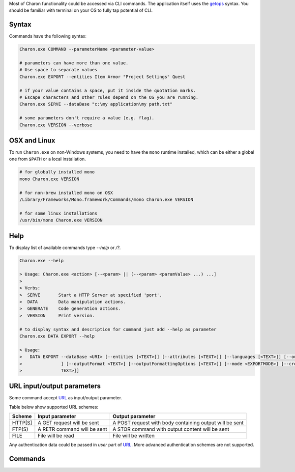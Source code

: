 Most of Charon functionality could be accessed via CLI commands. The application itself uses the `getops <https://en.wikipedia.org/wiki/Getopts>`_ syntax.
You should be familiar with terminal on your OS to fully tap potential of CLI.

Syntax
======

Commands have the following syntax:

.. code-block:: bash

  Charon.exe COMMAND --parameterName <parameter-value>
   
  # parameters can have more than one value. 
  # Use space to separate values
  Charon.exe EXPORT --entities Item Armor "Project Settings" Quest

  # if your value contains a space, put it inside the quotation marks.
  # Escape characters and other rules depend on the OS you are running.
  Charon.exe SERVE --dataBase "c:\my application\my path.txt"
  
  # some parameters don't require a value (e.g. flag).
  Charon.exe VERSION --verbose
  
OSX and Linux
=============
To run ``Charon.exe`` on non-Windows systems, you need to have the ``mono`` runtime installed, which can be 
either a global one from ``$PATH`` or a local installation.

.. code-block:: bash

  # for globally installed mono
  mono Charon.exe VERSION

  # for non-brew installed mono on OSX
  /Library/Frameworks/Mono.framework/Commands/mono Charon.exe VERSION
  
  # for some linux installations
  /usr/bin/mono Charon.exe VERSION

Help
====

To display list of available commands type `--help` or `/?`.

.. code-block:: bash
  
  Charon.exe --help
  
  > Usage: Charon.exe <action> [--<param> || (--<param> <paramValue> ...) ...]
  >
  > Verbs:
  >  SERVE       Start a HTTP Server at specified 'port'.
  >  DATA        Data manipulation actions.
  >  GENERATE    Code generation actions.
  >  VERSION     Print version.
  
  # to display syntax and description for command just add --help as parameter
  Charon.exe DATA EXPORT --help
  
  > Usage:
  >   DATA EXPORT --dataBase <URI> [--entities [<TEXT>]] [--attributes [<TEXT>]] [--languages [<TEXT>]] [--output <TEXT>
  >               ] [--outputFormat <TEXT>] [--outputFormattingOptions [<TEXT>]] [--mode <EXPORTMODE>] [--credentials [<
  >               TEXT>]]
  
URL input/output parameters
===========================

Some command accept `URL <https://en.wikipedia.org/wiki/Uniform_Resource_Identifier>`_ as input/output parameter.

Table below show supported URL schemes:

+---------+----------------------------+-----------------------------------------------------+
| Scheme  | Input parameter            | Output parameter                                    |
+=========+============================+=====================================================+
| HTTP[S] | A GET request will be sent | A POST request with body containing output will be  |
|         |                            | sent                                                |
+---------+----------------------------+-----------------------------------------------------+
| FTP(S)  | A RETR command will be sent| A STOR command with output content will be sent     |
+---------+----------------------------+-----------------------------------------------------+
| FILE    | File will be read          | File will be written                                |
+---------+----------------------------+-----------------------------------------------------+

Any authentication data could be passed in *user* part of `URL <https://en.wikipedia.org/wiki/Uniform_Resource_Identifier>`_. 
More advanced authentication schemes are not supported.

Commands
========
